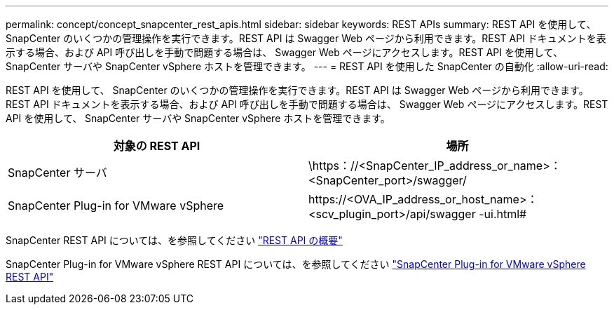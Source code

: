 ---
permalink: concept/concept_snapcenter_rest_apis.html 
sidebar: sidebar 
keywords: REST APIs 
summary: REST API を使用して、 SnapCenter のいくつかの管理操作を実行できます。REST API は Swagger Web ページから利用できます。REST API ドキュメントを表示する場合、および API 呼び出しを手動で問題する場合は、 Swagger Web ページにアクセスします。REST API を使用して、 SnapCenter サーバや SnapCenter vSphere ホストを管理できます。 
---
= REST API を使用した SnapCenter の自動化
:allow-uri-read: 


[role="lead"]
REST API を使用して、 SnapCenter のいくつかの管理操作を実行できます。REST API は Swagger Web ページから利用できます。REST API ドキュメントを表示する場合、および API 呼び出しを手動で問題する場合は、 Swagger Web ページにアクセスします。REST API を使用して、 SnapCenter サーバや SnapCenter vSphere ホストを管理できます。

|===
| 対象の REST API | 場所 


 a| 
SnapCenter サーバ
 a| 
\https：//<SnapCenter_IP_address_or_name>：<SnapCenter_port>/swagger/



 a| 
SnapCenter Plug-in for VMware vSphere
 a| 
\https://<OVA_IP_address_or_host_name>：<scv_plugin_port>/api/swagger -ui.html#

|===
SnapCenter REST API については、を参照してください link:../sc-automation/overview_rest_apis.html["REST API の概要"^]

SnapCenter Plug-in for VMware vSphere REST API については、を参照してください https://docs.netapp.com/us-en/sc-plugin-vmware-vsphere/scpivs44_rest_apis_overview.html["SnapCenter Plug-in for VMware vSphere REST API"^]
